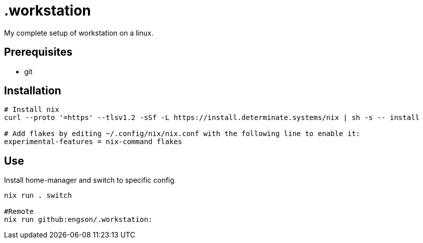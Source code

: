 = .workstation

My complete setup of workstation on a linux.

== Prerequisites
- git

== Installation

[source,bash]
----
# Install nix
curl --proto '=https' --tlsv1.2 -sSf -L https://install.determinate.systems/nix | sh -s -- install

# Add flakes by editing ~/.config/nix/nix.conf with the following line to enable it:
experimental-features = nix-command flakes
----

== Use
Install home-manager and switch to specific config
[source,bash]
----
nix run . switch

#Remote
nix run github:engson/.workstation:
----